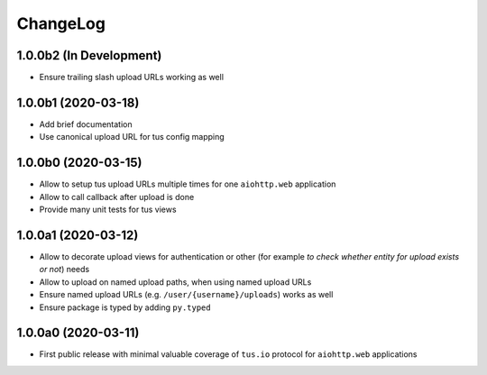 =========
ChangeLog
=========

1.0.0b2 (In Development)
========================

- Ensure trailing slash upload URLs working as well

1.0.0b1 (2020-03-18)
====================

- Add brief documentation
- Use canonical upload URL for tus config mapping

1.0.0b0 (2020-03-15)
====================

- Allow to setup tus upload URLs multiple times for one ``aiohttp.web`` application
- Allow to call callback after upload is done
- Provide many unit tests for tus views

1.0.0a1 (2020-03-12)
====================

- Allow to decorate upload views for authentication or other (for example *to check
  whether entity for upload exists or not*) needs
- Allow to upload on named upload paths, when using named upload URLs
- Ensure named upload URLs (e.g. ``/user/{username}/uploads``) works as well
- Ensure package is typed by adding ``py.typed``

1.0.0a0 (2020-03-11)
====================

- First public release with minimal valuable coverage of ``tus.io`` protocol for
  ``aiohttp.web`` applications
